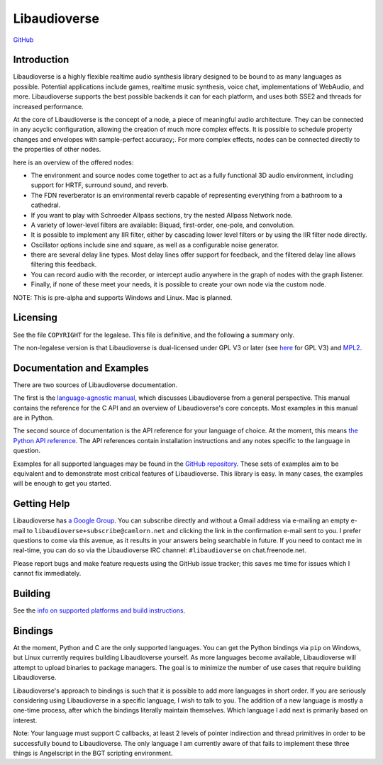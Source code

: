 Libaudioverse
=============

|Windows Build status|

|Linux Build Status|

`GitHub <http://github.com/libaudioverse/libaudioverse>`__

Introduction
------------

Libaudioverse is a highly flexible realtime audio synthesis library
designed to be bound to as many languages as possible. Potential
applications include games, realtime music synthesis, voice chat,
implementations of WebAudio, and more. Libaudioverse supports the best
possible backends it can for each platform, and uses both SSE2 and
threads for increased performance.

At the core of Libaudioverse is the concept of a node, a piece of
meaningful audio architecture. They can be connected in any acyclic
configuration, allowing the creation of much more complex effects. It is
possible to schedule property changes and envelopes with sample-perfect
accuracy;. For more complex effects, nodes can be connected directly to
the properties of other nodes.

here is an overview of the offered nodes:

-  The environment and source nodes come together to act as a fully
   functional 3D audio environment, including support for HRTF, surround
   sound, and reverb.
-  The FDN reverberator is an environmental reverb capable of
   representing everything from a bathroom to a cathedral.
-  If you want to play with Schroeder Allpass sections, try the nested
   Allpass Network node.
-  A variety of lower-level filters are available: Biquad, first-order,
   one-pole, and convolution.
-  It is possible to implement any IIR filter, either by cascading lower
   level filters or by using the IIR filter node directly.
-  Oscillator options include sine and square, as well as a configurable
   noise generator.
-  there are several delay line types. Most delay lines offer support
   for feedback, and the filtered delay line allows filtering this
   feedback.
-  You can record audio with the recorder, or intercept audio anywhere
   in the graph of nodes with the graph listener.
-  Finally, if none of these meet your needs, it is possible to create
   your own node via the custom node.

NOTE: This is pre-alpha and supports Windows and Linux. Mac is planned.

Licensing
---------

See the file ``COPYRIGHT`` for the legalese. This file is definitive,
and the following a summary only.

The non-legalese version is that Libaudioverse is dual-licensed under
GPL V3 or later (see `here <http://www.gnu.org/licenses/>`__ for GPL V3)
and `MPL2 <https://www.mozilla.org/en-US/MPL/2.0/>`__.

Documentation and Examples
--------------------------

There are two sources of Libaudioverse documentation.

The first is the `language-agnostic
manual <https://libaudioverse.github.io/libaudioverse/docs/branches/master/libaudioverse_manual.html>`__,
which discusses Libaudioverse from a general perspective. This manual
contains the reference for the C API and an overview of Libaudioverse's
core concepts. Most examples in this manual are in Python.

The second source of documentation is the API reference for your
language of choice. At the moment, this means `the Python API
reference <https://libaudioverse.github.io/libaudioverse/docs/branches/master/python/index.html>`__.
The API references contain installation instructions and any notes
specific to the language in question.

Examples for all supported languages may be found in the `GitHub
repository <http://github.com/libaudioverse/libaudioverse>`__. These
sets of examples aim to be equivalent and to demonstrate most critical
features of Libaudioverse. This library is easy. In many cases, the
examples will be enough to get you started.

Getting Help
------------

Libaudioverse has `a Google
Group <https://groups.google.com/a/camlorn.net/d/forum/libaudioverse>`__.
You can subscribe directly and without a Gmail address via e-mailing an
empty e-mail to ``libaudioverse+subscribe@camlorn.net`` and clicking the
link in the confirmation e-mail sent to you. I prefer questions to come
via this avenue, as it results in your answers being searchable in
future. If you need to contact me in real-time, you can do so via the
Libaudioverse IRC channel: ``#libaudioverse`` on chat.freenode.net.

Please report bugs and make feature requests using the GitHub issue
tracker; this saves me time for issues which I cannot fix immediately.

Building
--------

See the `info on supported platforms and build
instructions <http://github.com/camlorn/libaudioverse/tree/master/platform_support.md>`__.

Bindings
--------

At the moment, Python and C are the only supported languages. You can
get the Python bindings via ``pip`` on Windows, but Linux currently
requires building Libaudioverse yourself. As more languages become
available, Libaudioverse will attempt to upload binaries to package
managers. The goal is to minimize the number of use cases that require
building Libaudioverse.

Libaudioverse's approach to bindings is such that it is possible to add
more languages in short order. If you are seriously considering using
Libaudioverse in a specific language, I wish to talk to you. The
addition of a new language is mostly a one-time process, after which the
bindings literally maintain themselves. Which language I add next is
primarily based on interest.

Note: Your language must support C callbacks, at least 2 levels of
pointer indirection and thread primitives in order to be successfully
bound to Libaudioverse. The only language I am currently aware of that
fails to implement these three things is Angelscript in the BGT
scripting environment.

.. |Windows Build status| image:: https://ci.appveyor.com/api/projects/status/wmoa6isbe8fdmg2c?svg=true
   :target: https://ci.appveyor.com/project/camlorn/libaudioverse
.. |Linux Build Status| image:: https://travis-ci.org/libaudioverse/libaudioverse.svg?branch=master
   :target: https://travis-ci.org/camlorn/libaudioverse


